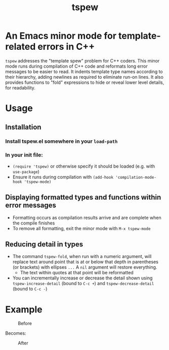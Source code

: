 #+TITLE: tspew
#+OPTIONS: TOC:nil

* An Emacs minor mode for template-related errors in C++
~tspew~ addresses the "template spew" problem for C++ coders.
This minor mode runs during compilation of C++ code and reformats long error messages to be easier to read.
It indents template type names according to their hierarchy, adding newlines as required
to eliminate run-on lines.
It also provides functions to "fold" expressions to hide or reveal lower level details, for readability.

* Usage
** Installation
*** Install tspew.el somewhere in your ~load-path~
*** In your init file:
- ~(require 'tspew)~ or otherwise specify it should be loaded (e.g. with ~use-package~)
- Ensure it runs during compilation with ~(add-hook 'compilation-mode-hook 'tspew-mode)~
** Displaying formatted types and functions within error messages
- Formatting occurs as compilation results arrive and are complete when the compile finishes
- To remove all formatting, exit the minor mode with ~M-x tspew-mode~
** Reducing detail in types
- The command ~tspew-fold~, when run with a numeric argument, will replace text around point that is at or below that depth in parentheses (or brackets) with ellipses =...= A ~nil~ argument will restore everything.
  - The text within quotes at that point will be reformatted
- You can incrementally increase or decrease the detail shown using ~tspew-increase-detail~ (bound to ~C-c +~) and ~tspew-decrease-detail~ (bound to ~C-c -~)

* Example

#+CAPTION: Before
[[./before.png]]

Becomes:

#+CAPTION: After
[[./after.png]]

